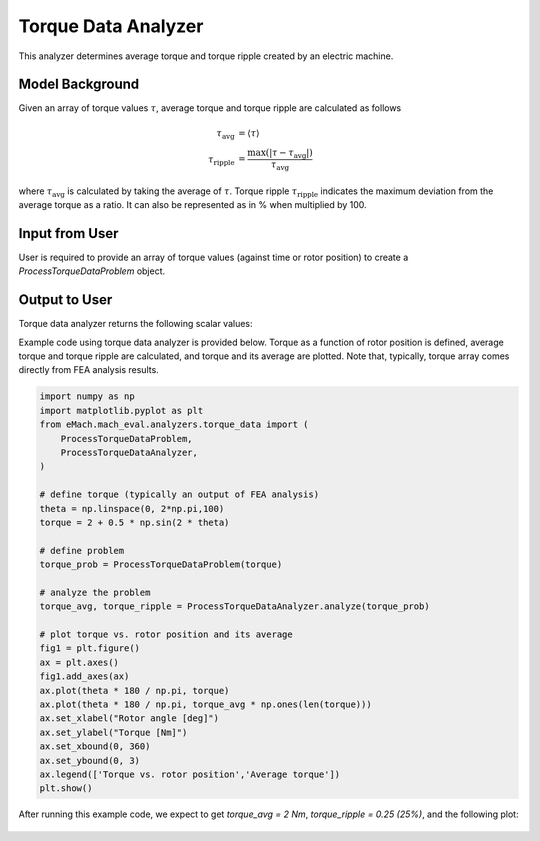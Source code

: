 Torque Data Analyzer
##########################################

This analyzer determines average torque and torque ripple created by an electric machine.

Model Background
****************

Given an array of torque values :math:`\tau`, average torque and torque ripple are calculated as follows

.. math::

    \tau_\text{avg} &= \langle \tau \rangle \\
    \tau_\text{ripple} &= \frac{\text{max}(|\tau - \tau_{\text{avg}}|)}{\tau_{\text{avg}}}
where :math:`\tau_\text{avg}` is calculated by taking the average of :math:`\tau`. Torque ripple :math:`\tau_\text{ripple}` indicates the maximum deviation from the average torque as a ratio. It can also be represented as in % when multiplied by 100.

Input from User
*********************************

User is required to provide an array of torque values (against time or rotor position) to create a `ProcessTorqueDataProblem` object.

.. csv-table:: `Input to torque data problem`
   :file: input_torque_data_analyzer.csv
   :widths: 50, 70, 50
   :header-rows: 1

Output to User
**********************************

Torque data analyzer returns the following scalar values:

.. csv-table:: `Output of torque data analyzer`
   :file: output_torque_data_analyzer.csv
   :widths: 50, 70, 50
   :header-rows: 1


Example code using torque data analyzer is provided below. Torque as a function of rotor position is defined, average torque and torque ripple are calculated, and torque and its average are plotted.
Note that, typically, torque array comes directly from FEA analysis results.

.. code-block:: python

    import numpy as np
    import matplotlib.pyplot as plt
    from eMach.mach_eval.analyzers.torque_data import (
        ProcessTorqueDataProblem,
        ProcessTorqueDataAnalyzer,
    )

    # define torque (typically an output of FEA analysis)
    theta = np.linspace(0, 2*np.pi,100)
    torque = 2 + 0.5 * np.sin(2 * theta)

    # define problem
    torque_prob = ProcessTorqueDataProblem(torque)

    # analyze the problem
    torque_avg, torque_ripple = ProcessTorqueDataAnalyzer.analyze(torque_prob)

    # plot torque vs. rotor position and its average
    fig1 = plt.figure()
    ax = plt.axes()
    fig1.add_axes(ax)
    ax.plot(theta * 180 / np.pi, torque)
    ax.plot(theta * 180 / np.pi, torque_avg * np.ones(len(torque)))
    ax.set_xlabel("Rotor angle [deg]")
    ax.set_ylabel("Torque [Nm]")
    ax.set_xbound(0, 360)
    ax.set_ybound(0, 3)
    ax.legend(['Torque vs. rotor position','Average torque'])
    plt.show()

After running this example code, we expect to get `torque_avg = 2 Nm`, `torque_ripple = 0.25 (25%)`, and the following plot:

.. figure:: ./Images/torque_plot.svg
   :alt: B_vs_alpha 
   :align: center
   :width: 500 